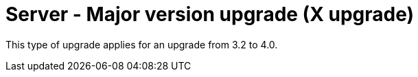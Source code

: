 [[server-x]]
= Server - Major version upgrade (X upgrade)

This type of upgrade applies for an upgrade from 3.2 to 4.0.

////
For older documentation and instructions on major version upgrade, see https://documentation.suse.com/external-tree/en-us/suma/4.1/suse-manager/upgrade/server-x.html.
////
